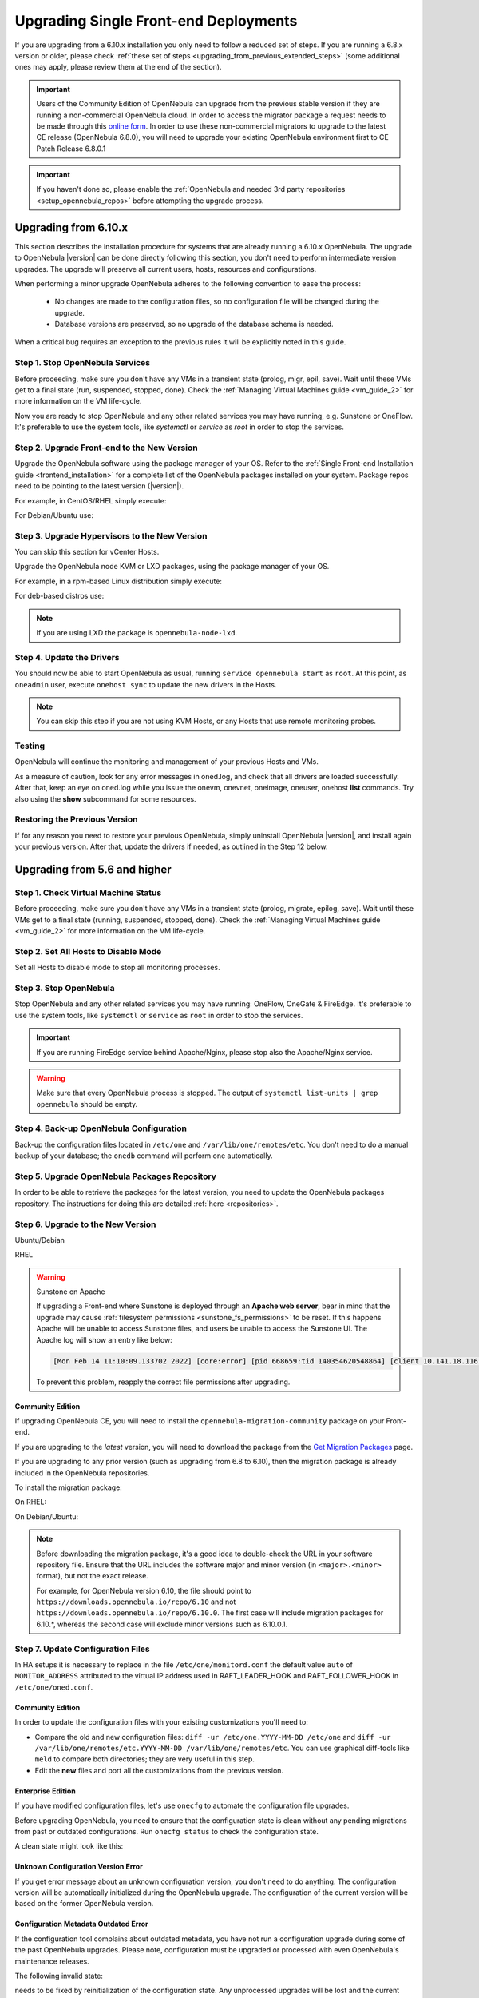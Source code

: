 .. _upgrade_single:

================================================================================
Upgrading Single Front-end Deployments
================================================================================

If you are upgrading from a 6.10.x installation you only need to follow a reduced set of steps. If you are running a 6.8.x version or older, please check :ref:`these set of steps <upgrading_from_previous_extended_steps>` (some additional ones may apply, please review them at the end of the section).

.. important::

    Users of the Community Edition of OpenNebula can upgrade from the previous stable version if they are running a non-commercial OpenNebula cloud. In order to access the migrator package a request needs to be made through this `online form <https://opennebula.io/get-migration>`__. In order to use these non-commercial migrators to upgrade to the latest CE release (OpenNebula 6.8.0), you will need to upgrade your existing OpenNebula environment first to CE Patch Release 6.8.0.1

.. important:: If you haven't done so, please enable the :ref:`OpenNebula and needed 3rd party repositories <setup_opennebula_repos>` before attempting the upgrade process.

.. _upgrade_68:

Upgrading from 6.10.x
^^^^^^^^^^^^^^^^^^^^^

This section describes the installation procedure for systems that are already running a 6.10.x OpenNebula. The upgrade to OpenNebula |version| can be done directly following this section, you don't need to perform intermediate version upgrades. The upgrade will preserve all current users, hosts, resources and configurations.

When performing a minor upgrade OpenNebula adheres to the following convention to ease the process:

  * No changes are made to the configuration files, so no configuration file will be changed during the upgrade.
  * Database versions are preserved, so no upgrade of the database schema is needed.

When a critical bug requires an exception to the previous rules it will be explicitly noted in this guide.

Step 1. Stop OpenNebula Services
================================

Before proceeding, make sure you don't have any VMs in a transient state (prolog, migr, epil, save). Wait until these VMs get to a final state (run, suspended, stopped, done). Check the :ref:`Managing Virtual Machines guide <vm_guide_2>` for more information on the VM life-cycle.

Now you are ready to stop OpenNebula and any other related services you may have running, e.g. Sunstone or OneFlow. It's preferable to use the system tools, like `systemctl` or `service` as `root` in order to stop the services.

Step 2. Upgrade Front-end to the New Version
============================================

Upgrade the OpenNebula software using the package manager of your OS. Refer to the :ref:`Single Front-end Installation guide <frontend_installation>` for a complete list of the OpenNebula packages installed on your system. Package repos need to be pointing to the latest version (|version|).

For example, in CentOS/RHEL simply execute:

.. prompt:: text # auto

    # yum upgrade opennebula

For Debian/Ubuntu use:

.. prompt:: text # auto

   # apt-get update
   # apt-get install --only-upgrade opennebula

Step 3. Upgrade Hypervisors to the New Version
==============================================

You can skip this section for vCenter Hosts.

Upgrade the OpenNebula node KVM or LXD packages, using the package manager of your OS.

For example, in a rpm-based Linux distribution simply execute:

.. prompt:: text # auto

   # yum upgrade opennebula-node-kvm

For deb-based distros use:

.. prompt:: text # auto

   # apt-get update
   # apt-get install --only-upgrade opennebula-node-kvm

.. note:: If you are using LXD the package is ``opennebula-node-lxd``.

Step 4. Update the Drivers
==========================

You should now be able to start OpenNebula as usual, running ``service opennebula start`` as ``root``. At this point, as ``oneadmin`` user, execute ``onehost sync`` to update the new drivers in the Hosts.

.. note:: You can skip this step if you are not using KVM Hosts, or any Hosts that use remote monitoring probes.

Testing
=======

OpenNebula will continue the monitoring and management of your previous Hosts and VMs.

As a measure of caution, look for any error messages in oned.log, and check that all drivers are loaded successfully. After that, keep an eye on oned.log while you issue the onevm, onevnet, oneimage, oneuser, onehost **list** commands. Try also using the **show** subcommand for some resources.

Restoring the Previous Version
==============================

If for any reason you need to restore your previous OpenNebula, simply uninstall OpenNebula |version|, and install again your previous version. After that, update the drivers if needed, as outlined in the Step 12 below.

.. _upgrading_from_previous_extended_steps:




Upgrading from 5.6 and higher
^^^^^^^^^^^^^^^^^^^^^^^^^^^^^^^^^^^^^^^^^^^^^^^^^^^^^^^^^^^^^^^^^^^^^^^^^^^^^^^^

Step 1. Check Virtual Machine Status
================================================================================

Before proceeding, make sure you don't have any VMs in a transient state (prolog, migrate, epilog, save). Wait until these VMs get to a final state (running, suspended, stopped, done). Check the :ref:`Managing Virtual Machines guide <vm_guide_2>` for more information on the VM life-cycle.

Step 2. Set All Hosts to Disable Mode
================================================================================

Set all Hosts to disable mode to stop all monitoring processes.

.. prompt:: bash $ auto

   $ onehost disable <host_id>

Step 3. Stop OpenNebula
================================================================================

Stop OpenNebula and any other related services you may have running: OneFlow, OneGate & FireEdge. It's preferable to use the system tools, like ``systemctl`` or ``service`` as ``root`` in order to stop the services.

.. important:: If you are running FireEdge service behind Apache/Nginx, please stop also the Apache/Nginx service.

.. warning:: Make sure that every OpenNebula process is stopped. The output of ``systemctl list-units | grep opennebula`` should be empty.

Step 4. Back-up OpenNebula Configuration
================================================================================

Back-up the configuration files located in ``/etc/one`` and ``/var/lib/one/remotes/etc``. You don't need to do a manual backup of your database; the ``onedb`` command will perform one automatically.

.. prompt:: bash $ auto

    $ cp -ra /etc/one /etc/one.$(date +'%Y-%m-%d')
    $ cp -ra /var/lib/one/remotes/etc /var/lib/one/remotes/etc.$(date +'%Y-%m-%d')
    $ onedb backup

Step 5. Upgrade OpenNebula Packages Repository
================================================================================

In order to be able to retrieve the packages for the latest version, you need to update the OpenNebula packages repository. The instructions for doing this are detailed :ref:`here <repositories>`.

Step 6. Upgrade to the New Version
================================================================================

Ubuntu/Debian

.. prompt:: bash $ auto

    $ apt-get update
    $ apt-get install --only-upgrade opennebula opennebula-gate opennebula-flow opennebula-provision opennebula-fireedge python3-pyone

RHEL

.. prompt:: bash $ auto

    $ yum upgrade opennebula opennebula-gate opennebula-flow opennebula-provision opennebula-fireedge python3-pyone

.. warning:: Sunstone on Apache

    If upgrading a Front-end where Sunstone is deployed through an **Apache web server**, bear in mind that the upgrade may cause :ref:`filesystem permissions <sunstone_fs_permissions>` to be reset. If this happens Apache will be unable to access Sunstone files, and users be unable to access the Sunstone UI. The Apache log will show an entry like below:

    .. code-block::

        [Mon Feb 14 11:10:09.133702 2022] [core:error] [pid 668659:tid 140354620548864] [client 10.141.18.116:60062] AH00037: Symbolic link not allowed or link target not accessible: /usr/lib/one/sunstone/public/dist/main.js, referer:

    To prevent this problem, reapply the correct file permissions after upgrading.

Community Edition
--------------------------------------------------------------------------------

If upgrading OpenNebula CE, you will need to install the ``opennebula-migration-community`` package on your Front-end.

If you are upgrading to the *latest* version, you will need to download the package from the `Get Migration Packages <https://opennebula.io/get-migration>`__ page.

If you are upgrading to any prior version (such as upgrading from 6.8 to 6.10), then the migration package is already included in the OpenNebula repositories.

To install the migration package:

On RHEL:

.. prompt:: bash $ auto

    $ rpm -i opennebula-migration-community*.rpm

On Debian/Ubuntu:

.. prompt:: bash $ auto

	$ dpkg -i opennebula-migration-community*.deb

.. note::

    Before downloading the migration package, it's a good idea to double-check the URL in your software repository file. Ensure that the URL includes the software major and minor version (in ``<major>.<minor>`` format), but not the exact release.
    
    For example, for OpenNebula version 6.10, the file should point to ``https://downloads.opennebula.io/repo/6.10`` and not ``https://downloads.opennebula.io/repo/6.10.0``. The first case will include migration packages for 6.10.*, whereas the second case will exclude minor versions such as 6.10.0.1.

Step 7. Update Configuration Files
================================================================================

In HA setups it is necessary to replace in the file ``/etc/one/monitord.conf`` the default value ``auto`` of ``MONITOR_ADDRESS`` attributed to the virtual IP address used in RAFT_LEADER_HOOK and RAFT_FOLLOWER_HOOK in ``/etc/one/oned.conf``.

Community Edition
--------------------------------------------------------------------------------

In order to update the configuration files with your existing customizations you'll need to:

- Compare the old and new configuration files: ``diff -ur /etc/one.YYYY-MM-DD /etc/one`` and ``diff -ur /var/lib/one/remotes/etc.YYYY-MM-DD /var/lib/one/remotes/etc``. You can use graphical diff-tools like ``meld`` to compare both directories; they are very useful in this step.
- Edit the **new** files and port all the customizations from the previous version.

Enterprise Edition
--------------------------------------------------------------------------------

If you have modified configuration files, let's use ``onecfg`` to automate the configuration file upgrades.

Before upgrading OpenNebula, you need to ensure that the configuration state is clean without any pending migrations from past or outdated configurations. Run ``onecfg status`` to check the configuration state.

A clean state might look like this:

.. prompt:: bash $ auto

    $ onecfg status
    --- Versions ------------------------------
    OpenNebula:  6.8.3
    Config:      6.8.0

    --- Available Configuration Updates -------
    No updates available.

Unknown Configuration Version Error
--------------------------------------------------------------------------------

If you get error message about an unknown configuration version, you don't need to do anything. The configuration version will be automatically initialized during the OpenNebula upgrade. The configuration of the current version will be based on the former OpenNebula version.

.. prompt:: bash $ auto

    $ onecfg status
    --- Versions ------------------------------
    OpenNebula:  6.8.3
    Config:      unknown
    ERROR: Unknown config version

Configuration Metadata Outdated Error
--------------------------------------------------------------------------------

If the configuration tool complains about outdated metadata, you have not run a configuration upgrade during some of the past OpenNebula upgrades. Please note, configuration must be upgraded or processed with even OpenNebula's maintenance releases.

The following invalid state:

.. prompt:: bash $ auto

    $ onecfg status
    --- Versions ------------------------------
    OpenNebula:  6.8.3
    Config:      6.8.0
    ERROR: Configurations metadata are outdated.

needs to be fixed by reinitialization of the configuration state. Any unprocessed upgrades will be lost and the current state will be initialized based on your current OpenNebula version and configurations located in system directories.

.. prompt:: bash $ auto

    $ onecfg init --force
    $ onecfg status
    --- Versions ------------------------------
    OpenNebula:  6.8.3
    Config:      6.8.3

    --- Available Configuration Updates -------
    No updates available.

After checking the state of configuration, in most cases running the following command without any extra parameters will suffice, as it will upgrade the probes based on the internal configuration version tracking of the currently installed OpenNebula.

.. prompt:: bash $ auto

     $ onecfg upgrade
     ANY   : Backup stored in '/tmp/onescape/backups/2020-6...
     ANY   : Configuration updated to 6.2.1

If you get conflicts when running ``onecfg`` upgrade refer to the :ref:`onecfg upgrade basic usage documentation <cfg_usage>` on how to upgrade and troubleshoot the configurations, in particular the :ref:`onecfg upgrade doc <cfg_upgrade>` and the :ref:`troubleshooting section <cfg_conflicts>`.

Step 8. Upgrade the Database Version
================================================================================

.. important:: Users of the Community Edition of OpenNebula can upgrade from the previous stable version if they are running a non-commercial OpenNebula cloud. In order to access the migrator package a request needs to be made through this `online form <https://opennebula.io/get-migration>`__.

Make sure at this point that OpenNebula is not running. If you installed from packages, the service may have been started automatically. Simply run the ``onedb upgrade -v`` command. The connection parameters are automatically retrieved from ``/etc/one/oned.conf``.

Step 9. Check DB Consistency
================================================================================

First, move the |version| backup file created by the upgrade command to a safe place. If you face any issues, the ``onedb`` command can restore this backup, but it won't downgrade databases to previous versions. Then, execute the ``onedb fsck`` command:

.. prompt:: bash $ auto

    $ onedb fsck
    MySQL dump stored in /var/lib/one/mysql_localhost_opennebula.sql
    Use 'onedb restore' or restore the DB using the mysql command:
    mysql -u user -h server -P port db_name < backup_file

    Total errors found: 0

Step 10. Start OpenNebula
================================================================================

Start OpenNebula and any other related services: OneFlow, OneGate & FireEdge. It's preferable to use the system tools, like ``systemctl`` or ``service`` as ``root`` in order to stop the services.

.. important:: If you are running FireEdge service behind Apache/Nginx, please start also the Apache/Nginx service.

Step 11. Restore Custom Probes
================================================================================

If you have any custom monitoring probes, follow :ref:`these instructions <devel-im>`, to update them to the new monitoring system

Step 12. Update the Hypervisors
================================================================================

.. warning:: If you're using vCenter please skip to the next step.

Update the virtualization, storage and networking drivers.  As the ``oneadmin`` user, execute:

.. prompt:: bash $ auto

   $ onehost sync

Then log in to your hypervisor Hosts and update the ``opennebula-node`` packages:

Ubuntu/Debian

.. prompt:: bash $ auto

    $ apt-get install --only-upgrade opennebula-node-<hypervisor>

RHEL

.. prompt:: bash $ auto

    $ yum upgrade opennebula-node-<hypervisor>

.. note:: Note that the ``<hypervisor>`` tag should be replaced by the name of the corresponding hypervisor (i.e ``kvm`` or ``lxc``).

.. important::  For KVM hypervisor it's necessary to restart also the libvirt service

Step 13. Enable Hosts
================================================================================

Enable all Hosts, disabled in step 2:

.. prompt:: bash $ auto

   $ onehost enable <host_id>

If upgrading from a version earlier than 6.0, please see :ref:`Upgrading from Previous Versions <upgrade_from_previous>`.

Testing
================================================================================

OpenNebula will continue the monitoring and management of your previous Hosts and VMs.

As a measure of caution, look for any error messages in ``oned.log``, and check that all drivers are loaded successfully. You may also try some  **show** subcommand for some resources to check everything is working (e.g. ``onehost show``, or ``onevm show``).

Restoring the Previous Version
================================================================================

If for any reason you need to restore your previous OpenNebula, simply uninstall OpenNebula |version|, and install again your previous version. After that, update the drivers if needed, as outlined in Step 12.

.. |br| raw:: html

  <br/>
